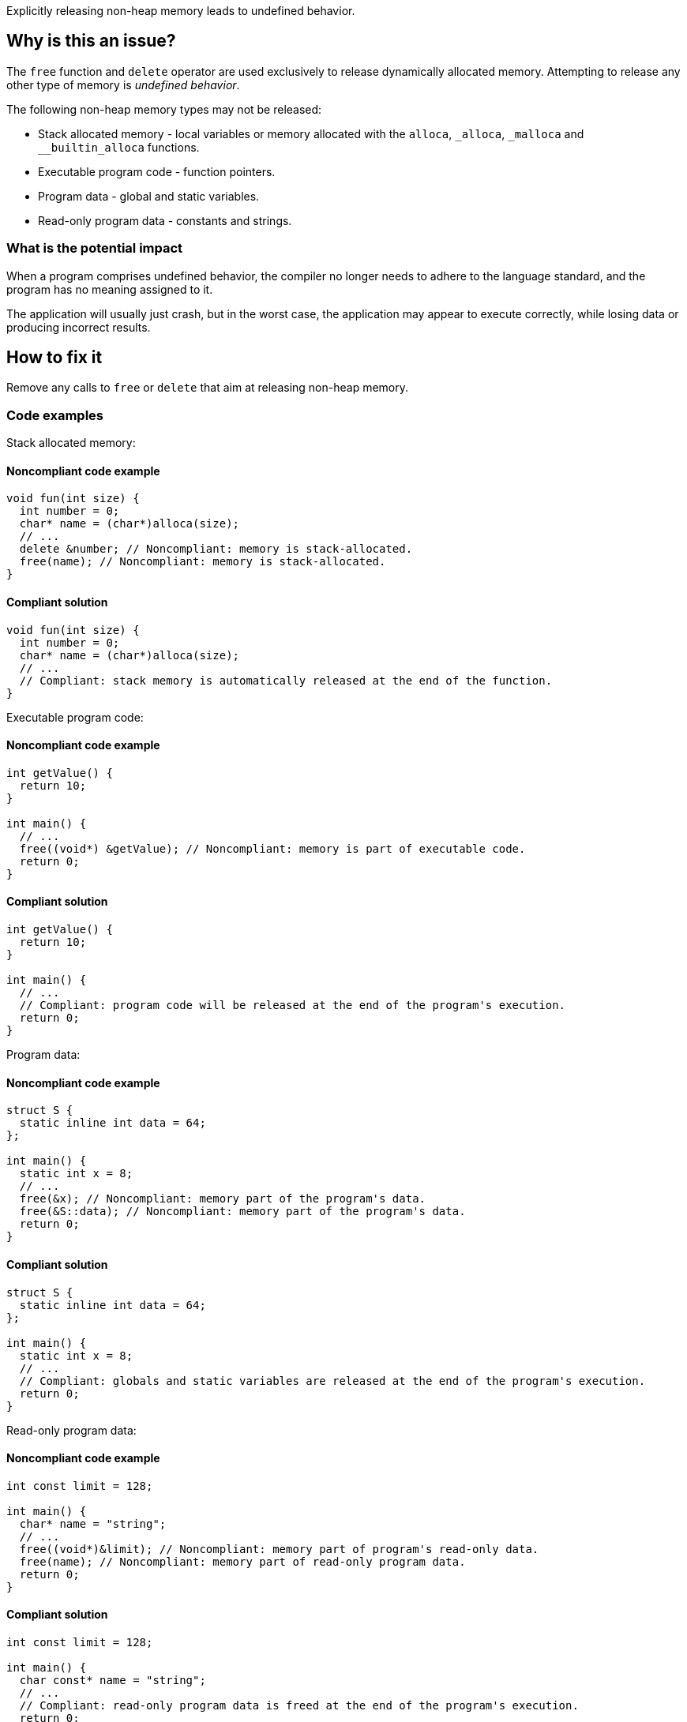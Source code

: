 Explicitly releasing non-heap memory leads to undefined behavior.

== Why is this an issue?

The `free` function and `delete` operator are used exclusively to release dynamically allocated memory.
Attempting to release any other type of memory is _undefined behavior_.

The following non-heap memory types may not be released:

* Stack allocated memory - local variables or memory allocated with the `alloca`, `_alloca`, `_malloca` and `__builtin_alloca` functions.
* Executable program code - function pointers.
* Program data - global and static variables.
* Read-only program data - constants and strings.

=== What is the potential impact

When a program comprises undefined behavior, the compiler no longer needs to adhere to the language standard, and the program has no meaning assigned to it.

The application will usually just crash, but in the worst case, the application may appear to execute correctly, while losing data or producing incorrect results.

== How to fix it

Remove any calls to `free` or `delete` that aim at releasing non-heap memory.

=== Code examples

Stack allocated memory:

==== Noncompliant code example

[source,cpp,diff-type=noncompliant,diff-id=1]
----
void fun(int size) {
  int number = 0;
  char* name = (char*)alloca(size);
  // ...
  delete &number; // Noncompliant: memory is stack-allocated.
  free(name); // Noncompliant: memory is stack-allocated.
}
----

==== Compliant solution

[source,cpp,diff-type=compliant,diff-id=1]
----
void fun(int size) {
  int number = 0;
  char* name = (char*)alloca(size);
  // ...
  // Compliant: stack memory is automatically released at the end of the function.
}
----

Executable program code:

==== Noncompliant code example

[source,cpp,diff-type=noncompliant,diff-id=2]
----
int getValue() {
  return 10;
}

int main() {
  // ...
  free((void*) &getValue); // Noncompliant: memory is part of executable code.
  return 0;
}
----

==== Compliant solution

[source,cpp,diff-type=compliant,diff-id=2]
----
int getValue() {
  return 10;
}

int main() {
  // ...
  // Compliant: program code will be released at the end of the program's execution.
  return 0;
}
----

Program data:

==== Noncompliant code example

[source,cpp,diff-type=noncompliant,diff-id=3]
----
struct S {
  static inline int data = 64;
};

int main() {
  static int x = 8;
  // ...
  free(&x); // Noncompliant: memory part of the program's data.
  free(&S::data); // Noncompliant: memory part of the program's data.
  return 0;
}
----

==== Compliant solution

[source,cpp,diff-type=compliant,diff-id=3]
----
struct S {
  static inline int data = 64;
};

int main() {
  static int x = 8;
  // ...
  // Compliant: globals and static variables are released at the end of the program's execution.
  return 0;
}
----

Read-only program data:

==== Noncompliant code example

[source,cpp,diff-type=noncompliant,diff-id=4]
----
int const limit = 128;

int main() {
  char* name = "string";
  // ...
  free((void*)&limit); // Noncompliant: memory part of program's read-only data.
  free(name); // Noncompliant: memory part of read-only program data.
  return 0;
}
----

==== Compliant solution

[source,cpp,diff-type=compliant,diff-id=4]
----
int const limit = 128;

int main() {
  char const* name = "string";
  // ...
  // Compliant: read-only program data is freed at the end of the program's execution.
  return 0;
}
----


=== Going the extra mile

The accidental release of non-heap memory usually occurs in practice if the same pointer variable is used to once reference heap and once non-heap memory.
This may lead to confusion and should be avoided.

These best practices help to avoid accidentally releasing non-heap memory:

* If accessing different memory types, use different pointer variables.
* When passing non-heap memory addresses to functions, ensure that the functions do not attempt to release the memory.
* If manually managing dynamic memory, release it in the same scope where it was acquired.

The following example shows a situation in which the same pointer variable is used to hold a stack or heap address.
This leads to a situation in which heap memory is accidentally released.

Noncompliant code example

[source,cpp,diff-type=noncompliant,diff-id=5]
----
void fun(int length) {
  static char smallString[32];
  char* usedString;

  if (length < 31) {
    usedString = smallString; // Pointer to stack memory assigned here
  } else {
    usedString = (char*)malloc(length + 1);
  }
  // ...
  free(usedString); // Noncompliant: if length < 31, the freed memory will be located on the stack.
}
----

Compliant solution

[source,cpp,diff-type=compliant,diff-id=5]
----
void fun(int length) {
  static char smallString[32];
  char* stackOrHeapString;
  char* heapString = nullptr;

  if (length < 31) {
    stackOrHeapString = smallString;
  } else {
    heapString = (char*)malloc(length + 1);
    stackOrHeapString = heapString;
  }
  // ...
  free(heapString); // Compliant: only the heap string will be freed if allocated.
}
----

The following example shows a situation in which dynamically allocated memory is acquired and released in different functions.
On top of this chain, a stack allocated buffer is introduced, leading to a call to `free` of stack memory.

Noncompliant code example

[source,cpp,diff-type=noncompliant,diff-id=6]
----
void use(char* string) {
  // ...
  free(string); // Noncompliant: pointer's origin is unknown. If non-heap, the program will crash.
}

void fun(int length) {
  static char smallString[32];
  char* usedString;

  if (length < 31) {
    usedString = smallString; // Pointer to stack memory assigned here
  } else {
    usedString = (char*)malloc(length + 1);
  }
  use(usedString); // If length < 31, the unsafe memory will free memory located on the stack.
}
----

Compliant solution

[source,cpp,diff-type=compliant,diff-id=6]
----
void use(char* string) {
  // ...
  // Compliant: memory no longer freed in the called function
}

void fun(int length) {
  static char smallString[32];
  if (length < 31) {
    use(smallString);
  } else {
    heapString = (char*)malloc(length + 1);
    use(heapString);
    free(heapString); // Compliant: memory released in the scope it was acquired in.
  }
}
----

ifdef::env-github,rspecator-view[]

'''
== Implementation Specification
(visible only on this page)

=== Message

Remove this "free" call; the memory will be released automatically.


=== Highlighting

* primary: ``++free(xxx)++``
* secondary: allocation


'''
== Comments And Links
(visible only on this page)

=== on 31 Mar 2016, 14:02:56 Ann Campbell wrote:
\[~massimo.paladin] what happens if you ``++free++`` this memory anyway? Crash? Memory corruption? Leak? The description should include at least a hint & I need to know to set the SQALE characteristic.

=== on 31 Mar 2016, 14:31:56 Massimo PALADIN wrote:
\[~ann.campbell.2] it is an undefined behavior, i.e. on my setup I am getting a crash.

=== on 31 Mar 2016, 16:23:09 Ann Campbell wrote:
Thanks [~massimo.paladin]. I've made some small updates. 

=== on 27 Mar 2019, 16:51:29 Ann Campbell wrote:
FYI, [~massimo.paladin] the "raises an issue when" clause usually comes at the end of the descriptive text.

endif::env-github,rspecator-view[]
